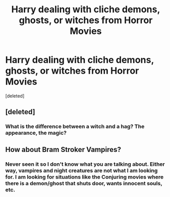 #+TITLE: Harry dealing with cliche demons, ghosts, or witches from Horror Movies

* Harry dealing with cliche demons, ghosts, or witches from Horror Movies
:PROPERTIES:
:Score: 1
:DateUnix: 1590619630.0
:DateShort: 2020-May-28
:FlairText: Request
:END:
[deleted]


** [deleted]
:PROPERTIES:
:Score: 1
:DateUnix: 1590629715.0
:DateShort: 2020-May-28
:END:

*** What is the difference between a witch and a hag? The appearance, the magic?
:PROPERTIES:
:Author: Thalia756
:Score: 1
:DateUnix: 1590629765.0
:DateShort: 2020-May-28
:END:


** How about Bram Stroker Vampires?
:PROPERTIES:
:Author: SmittyPolk
:Score: 1
:DateUnix: 1590635761.0
:DateShort: 2020-May-28
:END:

*** Never seen it so I don't know what you are talking about. Either way, vampires and night creatures are not what I am looking for. I am looking for situations like the Conjuring movies where there is a demon/ghost that shuts door, wants innocent souls, etc.
:PROPERTIES:
:Author: Thalia756
:Score: 1
:DateUnix: 1590635895.0
:DateShort: 2020-May-28
:END:
